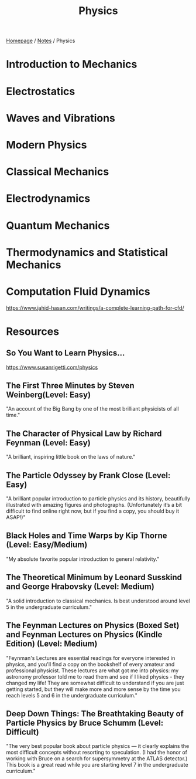 #+title: Physics

[[file:../homepage.org][Homepage]] / [[file:../notes.org][Notes]] / Physics

* Introduction to Mechanics

* Electrostatics

* Waves and Vibrations

* Modern Physics

* Classical Mechanics

* Electrodynamics

* Quantum Mechanics

* Thermodynamics and Statistical Mechanics

* Computation Fluid Dynamics
https://www.jahid-hasan.com/writings/a-complete-learning-path-for-cfd/

* Resources
** So You Want to Learn Physics…
https://www.susanrigetti.com/physics
** The First Three Minutes by Steven Weinberg(Level: Easy)
"An account of the Big Bang by one of the most brilliant physicists of all time."
** The Character of Physical Law by Richard Feynman (Level: Easy)
"A brilliant, inspiring little book on the laws of nature."
** The Particle Odyssey by Frank Close (Level: Easy)
"A brilliant popular introduction to particle physics and its history, beautifully illustrated with amazing figures and photographs. (Unfortunately it’s a bit difficult to find online right now, but if you find a copy, you should buy it ASAP!)"
** Black Holes and Time Warps by Kip Thorne (Level: Easy/Medium)
"My absolute favorite popular introduction to general relativity."
** The Theoretical Minimum by Leonard Susskind and George Hrabovsky (Level: Medium)
"A solid introduction to classical mechanics. Is best understood around level 5 in the undergraduate curriculum."
** The Feynman Lectures on Physics (Boxed Set) and Feynman Lectures on Physics (Kindle Edition) (Level: Medium)
"Feynman's Lectures are essential readings for everyone interested in physics, and you'll find a copy on the bookshelf of every amateur and professional physicist. These lectures are what got me into physics: my astronomy professor told me to read them and see if I liked physics - they changed my life! They are somewhat difficult to understand if you are just getting started, but they will make more and more sense by the time you reach levels 5 and 6 in the undergraduate curriculum."
** Deep Down Things: The Breathtaking Beauty of Particle Physics by Bruce Schumm (Level: Difficult)
"The very best popular book about particle physics — it clearly explains the most difficult concepts without resorting to speculation. (I had the honor of working with Bruce on a search for supersymmetry at the ATLAS detector.) This book is a great read while you are starting level 7 in the undergraduate curriculum."
